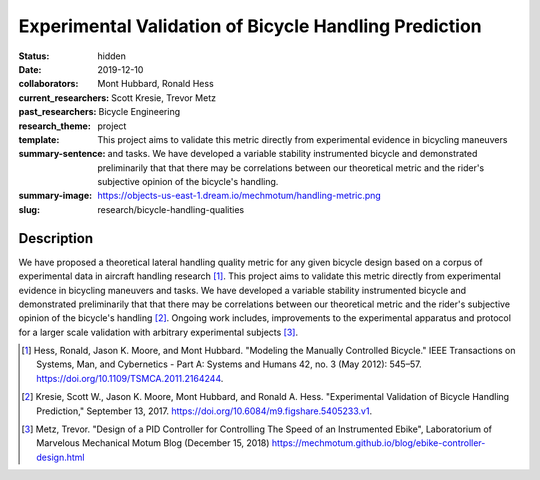 ======================================================
Experimental Validation of Bicycle Handling Prediction
======================================================

:status: hidden
:date: 2019-12-10
:collaborators: Mont Hubbard, Ronald Hess
:current_researchers:
:past_researchers: Scott Kresie, Trevor Metz
:research_theme: Bicycle Engineering
:template: project
:summary-sentence: This project aims to validate this metric directly from
                   experimental evidence in bicycling maneuvers and tasks. We
                   have developed a variable stability instrumented bicycle and
                   demonstrated preliminarily that that there may be
                   correlations between our theoretical metric and the rider's
                   subjective opinion of the bicycle's handling.
:summary-image: https://objects-us-east-1.dream.io/mechmotum/handling-metric.png
:slug: research/bicycle-handling-qualities

.. image:: https://objects-us-east-1.dream.io/mechmotum/handling-metric.png
   :align: center
   :width: 60%
   :alt: Image showing handling quality metrics for a variety of bicycles.

Description
===========

We have proposed a theoretical lateral handling quality metric for any given
bicycle design based on a corpus of experimental data in aircraft handling
research [#]_. This project aims to validate this metric directly from
experimental evidence in bicycling maneuvers and tasks. We have developed a
variable stability instrumented bicycle and demonstrated preliminarily that
that there may be correlations between our theoretical metric and the rider's
subjective opinion of the bicycle's handling [#]_. Ongoing work includes,
improvements to the experimental apparatus and protocol for a larger scale
validation with arbitrary experimental subjects [#]_.

.. [#] Hess, Ronald, Jason K. Moore, and Mont Hubbard. "Modeling the Manually
   Controlled Bicycle." IEEE Transactions on Systems, Man, and Cybernetics -
   Part A: Systems and Humans 42, no. 3 (May 2012): 545–57.
   https://doi.org/10.1109/TSMCA.2011.2164244.
.. [#] Kresie, Scott W., Jason K. Moore, Mont Hubbard, and Ronald A. Hess.
   "Experimental Validation of Bicycle Handling Prediction," September 13,
   2017. https://doi.org/10.6084/m9.figshare.5405233.v1.
.. [#] Metz, Trevor. "Design of a PID Controller for Controlling The Speed of
   an Instrumented Ebike", Laboratorium of Marvelous Mechanical Motum Blog
   (December 15, 2018)
   https://mechmotum.github.io/blog/ebike-controller-design.html
